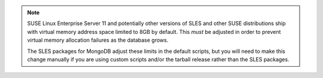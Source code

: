 .. note::

   SUSE Linux Enterprise Server 11 and potentially other versions of SLES
   and other SUSE distributions ship with virtual memory address space limited
   to 8GB by default. This *must* be adjusted in order to prevent virtual memory
   allocation failures as the database grows.

   The SLES packages for MongoDB adjust these limits in the default scripts,
   but you will need to make this change manually if you are using custom
   scripts and/or the tarball release rather than the SLES packages.
